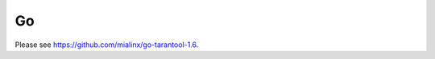 =====================================================================
                                Go
=====================================================================

Please see https://github.com/mialinx/go-tarantool-1.6.
